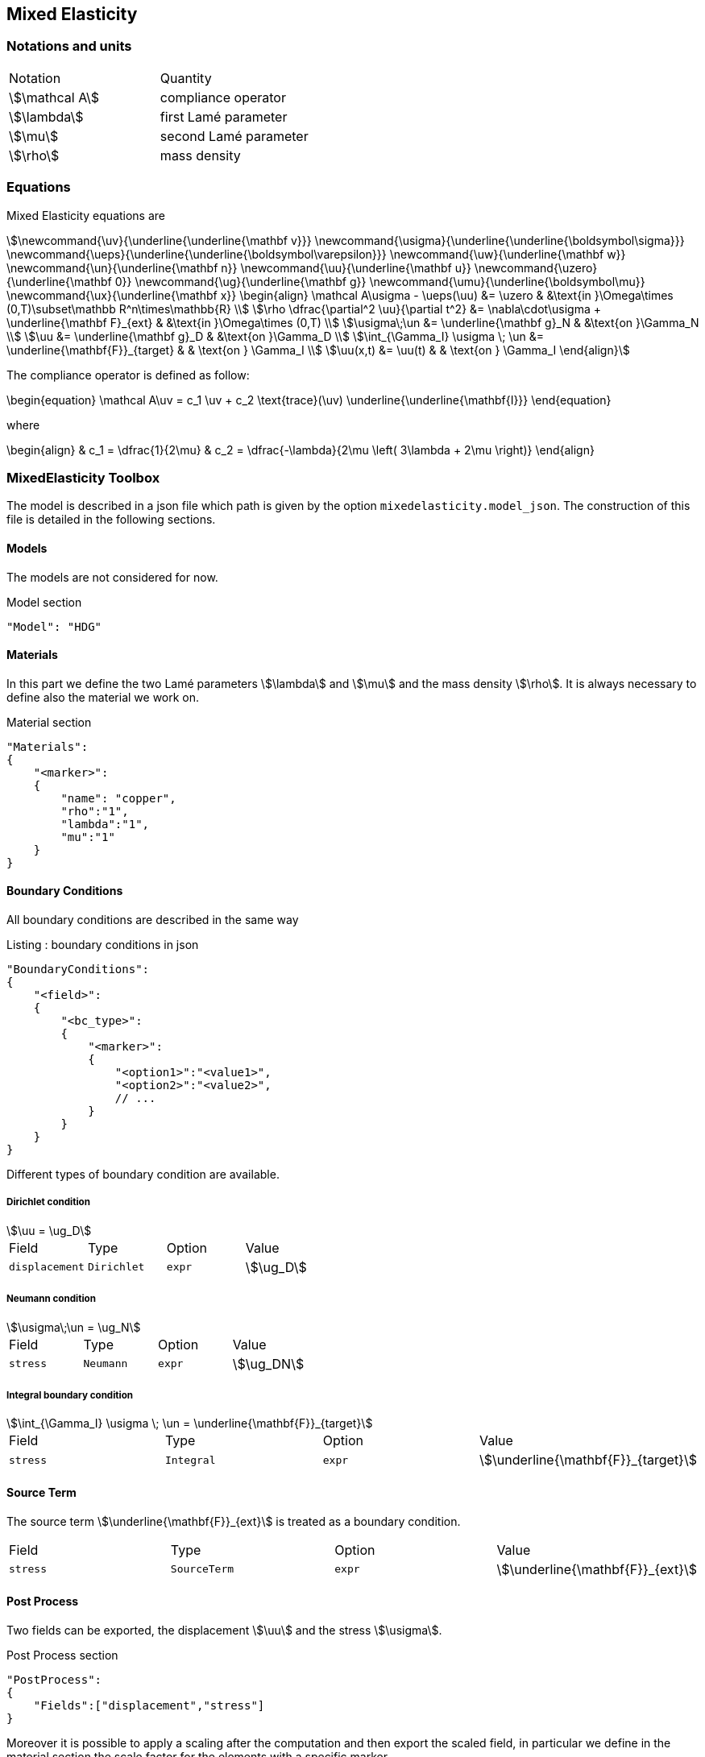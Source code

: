 == Mixed Elasticity


=== Notations and units

|===
| Notation | Quantity 
|stem:[\mathcal A] | compliance operator
|stem:[\lambda] | first Lamé parameter
|stem:[\mu] | second Lamé parameter
|stem:[\rho] | mass density
|===

=== Equations

Mixed Elasticity equations are
[stem]
++++
\newcommand{\uv}{\underline{\underline{\mathbf v}}}
\newcommand{\usigma}{\underline{\underline{\boldsymbol\sigma}}}
\newcommand{\ueps}{\underline{\underline{\boldsymbol\varepsilon}}}
\newcommand{\uw}{\underline{\mathbf w}}
\newcommand{\un}{\underline{\mathbf n}}
\newcommand{\uu}{\underline{\mathbf u}}
\newcommand{\uzero}{\underline{\mathbf 0}}
\newcommand{\ug}{\underline{\mathbf g}}
\newcommand{\umu}{\underline{\boldsymbol\mu}}
\newcommand{\ux}{\underline{\mathbf x}}
\begin{align}
\mathcal A\usigma - \ueps(\uu) &= \uzero & &\text{in }\Omega\times (0,T)\subset\mathbb R^n\times\mathbb{R} \\
\rho \dfrac{\partial^2 \uu}{\partial t^2} &= \nabla\cdot\usigma + \underline{\mathbf F}_{ext} & &\text{in }\Omega\times (0,T) \\
\usigma\;\un &= \underline{\mathbf g}_N & &\text{on }\Gamma_N \\
\uu &= \underline{\mathbf g}_D & &\text{on }\Gamma_D \\ 
\int_{\Gamma_I} \usigma \; \un &= \underline{\mathbf{F}}_{target} & & \text{on } \Gamma_I \\ 
\uu(x,t) &= \uu(t) & & \text{on } \Gamma_I  
\end{align}
++++

The compliance operator is defined as follow: 

++++
\begin{equation}
\mathcal A\uv = c_1 \uv + c_2 \text{trace}(\uv) \underline{\underline{\mathbf{I}}}
\end{equation}
++++

where 

++++
\begin{align}
& c_1 = \dfrac{1}{2\mu} & c_2 = \dfrac{-\lambda}{2\mu \left( 3\lambda + 2\mu  \right)}
\end{align}
++++


=== MixedElasticity Toolbox

The model is described in a json file which path is given by the option `mixedelasticity.model_json`.
The construction of this file is detailed in the following sections.

==== Models

The models are not considered for now.

[source,json]
.Model section
----
"Model": "HDG"
----

==== Materials

In this part we define the two Lamé parameters stem:[\lambda] and stem:[\mu] and the mass density stem:[\rho]. 
It is always necessary to define also the material we work on.

[source,json]
.Material section
----
"Materials":
{
    "<marker>":
    {
        "name": "copper",
	"rho":"1",
        "lambda":"1",
	"mu":"1"
    }
}
----

==== Boundary Conditions

All boundary conditions are described in the same way

[source,json]
.Listing : boundary conditions in json
----
"BoundaryConditions":
{
    "<field>":
    {
        "<bc_type>":
        {
            "<marker>":
            {
                "<option1>":"<value1>",
                "<option2>":"<value2>",
                // ...
            }
        }
    }
}
----

Different types of boundary condition are available.

===== Dirichlet condition

[stem]
++++
\uu = \ug_D
++++

|===
| Field | Type | Option | Value
| `displacement` | `Dirichlet` | `expr` | stem:[\ug_D]
|===

===== Neumann condition

[stem]
++++
\usigma\;\un = \ug_N 
++++

|===
| Field | Type | Option | Value
| `stress` | `Neumann` | `expr` | stem:[\ug_DN] 
|===


===== Integral boundary condition

[stem]
++++
\int_{\Gamma_I} \usigma \; \un = \underline{\mathbf{F}}_{target}  
++++

|===
| Field | Type | Option | Value
| `stress` | `Integral` | `expr` | stem:[\underline{\mathbf{F}}_{target}]
|===

==== Source Term

The source term stem:[\underline{\mathbf{F}}_{ext}] is treated as a boundary condition.

|===
| Field | Type | Option | Value
| `stress` | `SourceTerm` | `expr` | stem:[\underline{\mathbf{F}}_{ext}]
|===

==== Post Process

Two fields can be exported, the displacement stem:[\uu] and the stress stem:[\usigma].

[source,json]
.Post Process section
----
"PostProcess":
{
    "Fields":["displacement","stress"]
}
----

Moreover it is possible to apply a scaling after the computation and then export the scaled field, in particular we define in the material section the scale factor for the elements with a specific marker.

[source,json]
.Material section
----
"Materials":
{
    "<marker>":
    {
	"scale_displacement":"1",
	"scale_stress":"1:
    }
}
----

[source,json]
.Post Process section
----
"PostProcess":
{
    "Fields":["displacement","stress","scaled_displacement","scaled_stress"]
}
----

=== Create applications

In order to solve linear elasticity problem, an application should contain at least

[source,cpp]
.Minimal Elasticity case
----
    typedef FeelModels::MixedElasticity<FEELPP_DIM,FEELPP_ORDER> me_type;
    auto ME = me_type::New("mixedelasticity");
    ME->init();
    ME->solve();
    ME->exportResults();
----

The assembling for the constant part is inside the initialization, while the assembling of the non-constant part (e.g. the right hand side) is in the solve method.

=== Run simulations

Programme available to run simulations:

`feelpp_toolbox_mixed-elasticity-model_3DP{<polynomial_order>}_G{<geometric_order>}`

with +++ <polynomial_order>=0,1,2,3,4 +++ and +++ <geometric_order>=1,2 +++.
 
